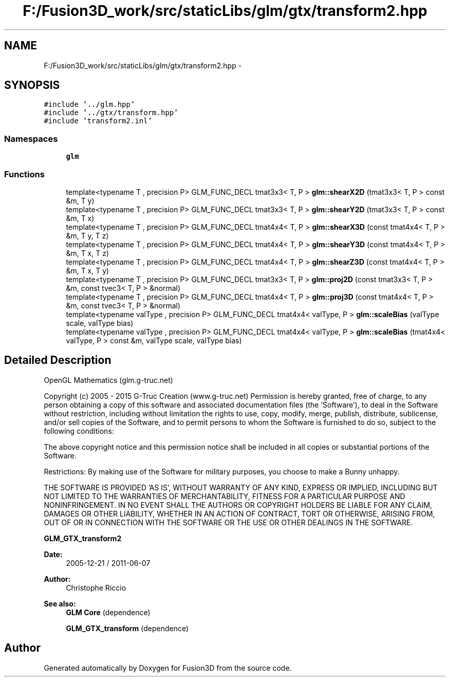 .TH "F:/Fusion3D_work/src/staticLibs/glm/gtx/transform2.hpp" 3 "Tue Nov 24 2015" "Version 0.0.0.1" "Fusion3D" \" -*- nroff -*-
.ad l
.nh
.SH NAME
F:/Fusion3D_work/src/staticLibs/glm/gtx/transform2.hpp \- 
.SH SYNOPSIS
.br
.PP
\fC#include '\&.\&./glm\&.hpp'\fP
.br
\fC#include '\&.\&./gtx/transform\&.hpp'\fP
.br
\fC#include 'transform2\&.inl'\fP
.br

.SS "Namespaces"

.in +1c
.ti -1c
.RI " \fBglm\fP"
.br
.in -1c
.SS "Functions"

.in +1c
.ti -1c
.RI "template<typename T , precision P> GLM_FUNC_DECL tmat3x3< T, P > \fBglm::shearX2D\fP (tmat3x3< T, P > const &m, T y)"
.br
.ti -1c
.RI "template<typename T , precision P> GLM_FUNC_DECL tmat3x3< T, P > \fBglm::shearY2D\fP (tmat3x3< T, P > const &m, T x)"
.br
.ti -1c
.RI "template<typename T , precision P> GLM_FUNC_DECL tmat4x4< T, P > \fBglm::shearX3D\fP (const tmat4x4< T, P > &m, T y, T z)"
.br
.ti -1c
.RI "template<typename T , precision P> GLM_FUNC_DECL tmat4x4< T, P > \fBglm::shearY3D\fP (const tmat4x4< T, P > &m, T x, T z)"
.br
.ti -1c
.RI "template<typename T , precision P> GLM_FUNC_DECL tmat4x4< T, P > \fBglm::shearZ3D\fP (const tmat4x4< T, P > &m, T x, T y)"
.br
.ti -1c
.RI "template<typename T , precision P> GLM_FUNC_DECL tmat3x3< T, P > \fBglm::proj2D\fP (const tmat3x3< T, P > &m, const tvec3< T, P > &normal)"
.br
.ti -1c
.RI "template<typename T , precision P> GLM_FUNC_DECL tmat4x4< T, P > \fBglm::proj3D\fP (const tmat4x4< T, P > &m, const tvec3< T, P > &normal)"
.br
.ti -1c
.RI "template<typename valType , precision P> GLM_FUNC_DECL tmat4x4< valType, P > \fBglm::scaleBias\fP (valType scale, valType bias)"
.br
.ti -1c
.RI "template<typename valType , precision P> GLM_FUNC_DECL tmat4x4< valType, P > \fBglm::scaleBias\fP (tmat4x4< valType, P > const &m, valType scale, valType bias)"
.br
.in -1c
.SH "Detailed Description"
.PP 
OpenGL Mathematics (glm\&.g-truc\&.net)
.PP
Copyright (c) 2005 - 2015 G-Truc Creation (www\&.g-truc\&.net) Permission is hereby granted, free of charge, to any person obtaining a copy of this software and associated documentation files (the 'Software'), to deal in the Software without restriction, including without limitation the rights to use, copy, modify, merge, publish, distribute, sublicense, and/or sell copies of the Software, and to permit persons to whom the Software is furnished to do so, subject to the following conditions:
.PP
The above copyright notice and this permission notice shall be included in all copies or substantial portions of the Software\&.
.PP
Restrictions: By making use of the Software for military purposes, you choose to make a Bunny unhappy\&.
.PP
THE SOFTWARE IS PROVIDED 'AS IS', WITHOUT WARRANTY OF ANY KIND, EXPRESS OR IMPLIED, INCLUDING BUT NOT LIMITED TO THE WARRANTIES OF MERCHANTABILITY, FITNESS FOR A PARTICULAR PURPOSE AND NONINFRINGEMENT\&. IN NO EVENT SHALL THE AUTHORS OR COPYRIGHT HOLDERS BE LIABLE FOR ANY CLAIM, DAMAGES OR OTHER LIABILITY, WHETHER IN AN ACTION OF CONTRACT, TORT OR OTHERWISE, ARISING FROM, OUT OF OR IN CONNECTION WITH THE SOFTWARE OR THE USE OR OTHER DEALINGS IN THE SOFTWARE\&.
.PP
\fBGLM_GTX_transform2\fP
.PP
\fBDate:\fP
.RS 4
2005-12-21 / 2011-06-07 
.RE
.PP
\fBAuthor:\fP
.RS 4
Christophe Riccio
.RE
.PP
\fBSee also:\fP
.RS 4
\fBGLM Core\fP (dependence) 
.PP
\fBGLM_GTX_transform\fP (dependence) 
.RE
.PP

.SH "Author"
.PP 
Generated automatically by Doxygen for Fusion3D from the source code\&.
